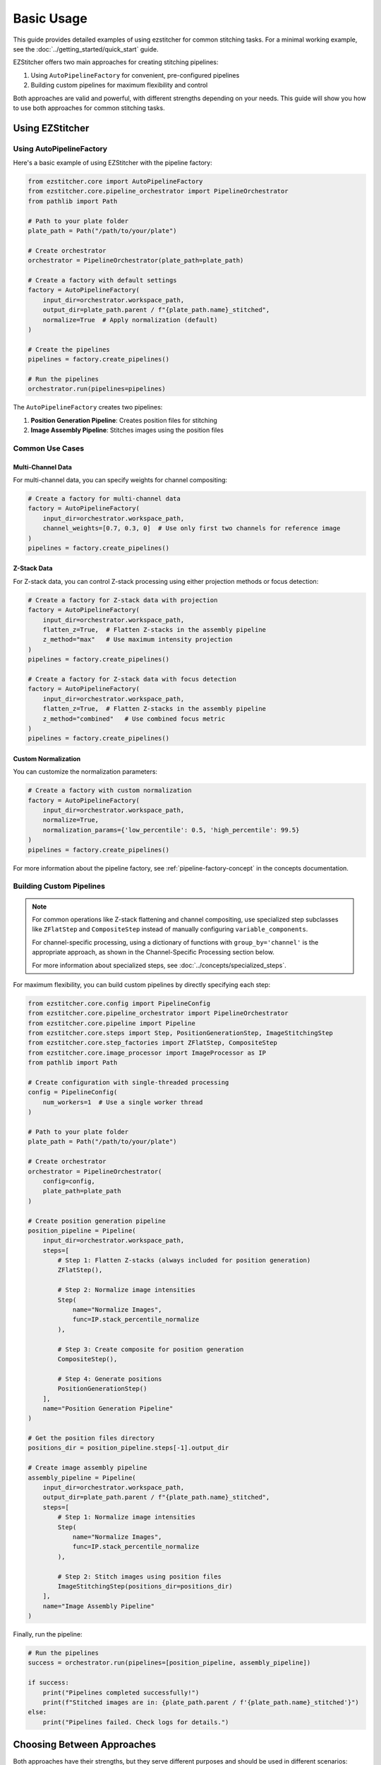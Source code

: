 ==========
Basic Usage
==========

This guide provides detailed examples of using ezstitcher for common stitching tasks. For a minimal working example, see the :doc:`../getting_started/quick_start` guide.

EZStitcher offers two main approaches for creating stitching pipelines:

1. Using ``AutoPipelineFactory`` for convenient, pre-configured pipelines
2. Building custom pipelines for maximum flexibility and control

Both approaches are valid and powerful, with different strengths depending on your needs. This guide will show you how to use both approaches for common stitching tasks.

Using EZStitcher
-------------------

Using AutoPipelineFactory
^^^^^^^^^^^^^^^^^^^^^

Here's a basic example of using EZStitcher with the pipeline factory:

.. code-block:: python

    from ezstitcher.core import AutoPipelineFactory
    from ezstitcher.core.pipeline_orchestrator import PipelineOrchestrator
    from pathlib import Path

    # Path to your plate folder
    plate_path = Path("/path/to/your/plate")

    # Create orchestrator
    orchestrator = PipelineOrchestrator(plate_path=plate_path)

    # Create a factory with default settings
    factory = AutoPipelineFactory(
        input_dir=orchestrator.workspace_path,
        output_dir=plate_path.parent / f"{plate_path.name}_stitched",
        normalize=True  # Apply normalization (default)
    )

    # Create the pipelines
    pipelines = factory.create_pipelines()

    # Run the pipelines
    orchestrator.run(pipelines=pipelines)

The ``AutoPipelineFactory`` creates two pipelines:

1. **Position Generation Pipeline**: Creates position files for stitching
2. **Image Assembly Pipeline**: Stitches images using the position files

Common Use Cases
^^^^^^^^^^^^^

Multi-Channel Data
""""""""""""""

For multi-channel data, you can specify weights for channel compositing:

.. code-block:: python

    # Create a factory for multi-channel data
    factory = AutoPipelineFactory(
        input_dir=orchestrator.workspace_path,
        channel_weights=[0.7, 0.3, 0]  # Use only first two channels for reference image
    )
    pipelines = factory.create_pipelines()

Z-Stack Data
""""""""""

For Z-stack data, you can control Z-stack processing using either projection methods or focus detection:

.. code-block:: python

    # Create a factory for Z-stack data with projection
    factory = AutoPipelineFactory(
        input_dir=orchestrator.workspace_path,
        flatten_z=True,  # Flatten Z-stacks in the assembly pipeline
        z_method="max"   # Use maximum intensity projection
    )
    pipelines = factory.create_pipelines()

    # Create a factory for Z-stack data with focus detection
    factory = AutoPipelineFactory(
        input_dir=orchestrator.workspace_path,
        flatten_z=True,  # Flatten Z-stacks in the assembly pipeline
        z_method="combined"   # Use combined focus metric
    )
    pipelines = factory.create_pipelines()

Custom Normalization
"""""""""""""""

You can customize the normalization parameters:

.. code-block:: python

    # Create a factory with custom normalization
    factory = AutoPipelineFactory(
        input_dir=orchestrator.workspace_path,
        normalize=True,
        normalization_params={'low_percentile': 0.5, 'high_percentile': 99.5}
    )
    pipelines = factory.create_pipelines()

For more information about the pipeline factory, see :ref:`pipeline-factory-concept` in the concepts documentation.

Building Custom Pipelines
^^^^^^^^^^^^^^^^^^^^^

.. note::
   For common operations like Z-stack flattening and channel compositing, use specialized step subclasses
   like ``ZFlatStep`` and ``CompositeStep`` instead of manually configuring ``variable_components``.

   For channel-specific processing, using a dictionary of functions with ``group_by='channel'`` is the
   appropriate approach, as shown in the Channel-Specific Processing section below.

   For more information about specialized steps, see :doc:`../concepts/specialized_steps`.

For maximum flexibility, you can build custom pipelines by directly specifying each step:

.. code-block:: python

    from ezstitcher.core.config import PipelineConfig
    from ezstitcher.core.pipeline_orchestrator import PipelineOrchestrator
    from ezstitcher.core.pipeline import Pipeline
    from ezstitcher.core.steps import Step, PositionGenerationStep, ImageStitchingStep
    from ezstitcher.core.step_factories import ZFlatStep, CompositeStep
    from ezstitcher.core.image_processor import ImageProcessor as IP
    from pathlib import Path

    # Create configuration with single-threaded processing
    config = PipelineConfig(
        num_workers=1  # Use a single worker thread
    )

    # Path to your plate folder
    plate_path = Path("/path/to/your/plate")

    # Create orchestrator
    orchestrator = PipelineOrchestrator(
        config=config,
        plate_path=plate_path
    )

    # Create position generation pipeline
    position_pipeline = Pipeline(
        input_dir=orchestrator.workspace_path,
        steps=[
            # Step 1: Flatten Z-stacks (always included for position generation)
            ZFlatStep(),

            # Step 2: Normalize image intensities
            Step(
                name="Normalize Images",
                func=IP.stack_percentile_normalize
            ),

            # Step 3: Create composite for position generation
            CompositeStep(),

            # Step 4: Generate positions
            PositionGenerationStep()
        ],
        name="Position Generation Pipeline"
    )

    # Get the position files directory
    positions_dir = position_pipeline.steps[-1].output_dir

    # Create image assembly pipeline
    assembly_pipeline = Pipeline(
        input_dir=orchestrator.workspace_path,
        output_dir=plate_path.parent / f"{plate_path.name}_stitched",
        steps=[
            # Step 1: Normalize image intensities
            Step(
                name="Normalize Images",
                func=IP.stack_percentile_normalize
            ),

            # Step 2: Stitch images using position files
            ImageStitchingStep(positions_dir=positions_dir)
        ],
        name="Image Assembly Pipeline"
    )

Finally, run the pipeline:

.. code-block:: python

    # Run the pipelines
    success = orchestrator.run(pipelines=[position_pipeline, assembly_pipeline])

    if success:
        print("Pipelines completed successfully!")
        print(f"Stitched images are in: {plate_path.parent / f'{plate_path.name}_stitched'}")
    else:
        print("Pipelines failed. Check logs for details.")

Choosing Between Approaches
------------------------

Both approaches have their strengths, but they serve different purposes and should be used in different scenarios:

**When to Use AutoPipelineFactory:**
- For standard stitching workflows without custom processing steps
- When the built-in parameters (normalize, flatten_z, z_method, etc.) are sufficient
- For quick prototyping and getting started quickly
- When you want to leverage pre-configured, optimized pipelines

**When to Create Custom Pipelines:**
- When you need custom processing steps beyond what AutoPipelineFactory provides
- When you need precise control over pipeline structure
- When you need to implement specialized workflows
- When you want maximum readability and maintainability for complex pipelines

.. important::
   While it is technically possible to modify pipelines created by AutoPipelineFactory after creation,
   this approach is generally not recommended. Creating custom pipelines from scratch is usually more
   readable, maintainable, and less error-prone for any workflow that requires customization beyond
   what AutoPipelineFactory parameters provide.

For custom workflows, create pipelines from scratch instead of modifying factory pipelines. This approach provides several benefits:

1. **Readability**: The pipeline structure is explicit and easy to understand
2. **Maintainability**: Changes can be made directly to the pipeline definition
3. **Flexibility**: Complete control over each step and its parameters
4. **Robustness**: No risk of unexpected behavior from modifying factory pipelines

Many users start with ``AutoPipelineFactory`` for simple tasks and move to custom pipelines as their needs become more specialized.

.. seealso::
   - :doc:`../concepts/pipeline_factory` for more information about the pipeline factory
   - :doc:`../concepts/pipeline` for more information about creating custom pipelines

Understanding Pipeline Parameters
^^^^^^^^^^^^^^^^^^^^^^^^^^^^^^^^

For a detailed explanation of pipeline parameters, see :ref:`pipeline-parameters`.

In the example above, we used several key parameters:

* **input_dir**: Set to `orchestrator.workspace_path` to use the workspace directory as input
* **output_dir**: Set to a custom path for the final stitched images
* **steps**: A list of processing steps to execute in sequence
* **name**: A descriptive name for the pipeline for logging purposes

For detailed information about step parameters, including variable_components and group_by, see :ref:`step-parameters` in the :doc:`../concepts/step` documentation.

Directory Management
^^^^^^^^^^^^^^^^^

In the example above, we used EZStitcher's automatic directory resolution system (see :ref:`directory-resolution` for details):

* Set `input_dir=orchestrator.workspace_path` to use workspace copies of images
* Set a custom output directory for the final stitched images
* Only specified an output directory for the first step
* Let specialized steps automatically resolve their directories

This minimizes manual directory management while ensuring proper data flow. See :ref:`directory-best-practices` for recommended practices.

Processing a Plate Folder
------------------------

When working with plate-based experiments, you'll often want to process multiple wells. The PipelineOrchestrator handles this automatically, but you can also specify which wells to process.

Processing All Wells
^^^^^^^^^^^^^^^^^^^

By default, the orchestrator processes all wells in the plate:

.. code-block:: python

    # Process all wells
    orchestrator.run(pipelines=[pipeline])

Processing Specific Wells
^^^^^^^^^^^^^^^^^^^^^^^

To process only specific wells, use the well_filter parameter:

.. code-block:: python

    # Process only wells A01 and B02
    orchestrator.run(
        pipelines=[pipeline],
        well_filter=["A01", "B02"]
    )

Multithreaded Processing
^^^^^^^^^^^^^^^^^^^^^^

For faster processing, you can use multiple worker threads. For detailed information on multithreaded processing, see :ref:`pipeline-multithreaded`.

.. code-block:: python

    # Create configuration with multithreaded processing
    config = PipelineConfig(
        num_workers=4  # Use 4 worker threads
    )

    # Create orchestrator with multithreading
    orchestrator = PipelineOrchestrator(
        config=config,
        plate_path=plate_path
    )

    # Run the pipeline with multithreading
    orchestrator.run(pipelines=[pipeline])

Common Image Processing Operations
--------------------------------

EZStitcher provides a variety of image processing functions through the ImageProcessor class. For detailed information about function handling patterns, see :ref:`function-handling`. For a comprehensive guide to all image processing operations, see :doc:`../api/image_processing_operations`.

Here are some common operations:

Normalization
^^^^^^^^^^^

Normalize image intensities to a standard range:

.. code-block:: python

    # Percentile-based normalization
    Step(
        name="Normalize Images",
        func=(IP.stack_percentile_normalize, {
            'low_percentile': 1.0,  # Bottom 1% becomes black
            'high_percentile': 99.0  # Top 1% becomes white
        })
    )

Background Removal
^^^^^^^^^^^^^^^

Remove background using tophat filtering:

.. code-block:: python

    from ezstitcher.core.utils import stack

    # Apply tophat filter to each image in the stack
    Step(
        name="Remove Background",
        func=(stack(IP.tophat), {'size': 15})  # Function with filter size
    )

Image Sharpening
^^^^^^^^^^^^^

Enhance image details:

.. code-block:: python

    # Sharpen images
    Step(
        name="Sharpen Images",
        func=(stack(IP.sharpen), {
            'sigma': 1.0,  # Gaussian blur sigma
            'amount': 1.5   # Sharpening amount
        })
    )

Combining Multiple Operations
^^^^^^^^^^^^^^^^^^^^^^^^^^

You can apply multiple operations in sequence:

.. code-block:: python

    # Apply multiple operations in sequence
    Step(
        name="Enhance Images",
        func=[
            (stack(IP.tophat), {'size': 15}),                  # First remove background with args
            (stack(IP.sharpen), {'sigma': 1.0, 'amount': 1.5}),  # Then sharpen with args
            (IP.stack_percentile_normalize, {'low_percentile': 1.0, 'high_percentile': 99.0})  # Finally normalize with args
        ]
    )

Channel-Specific Processing
^^^^^^^^^^^^^^^^^^^^^^^^

Apply different processing to different channels using a dictionary of functions. For detailed information about this pattern, see :ref:`function-dictionaries`.

.. code-block:: python

    # Define channel-specific processing functions
    def process_dapi(images):
        """Process DAPI channel images."""
        # Apply tophat and normalize
        images = [IP.tophat(img, size=15) for img in images]
        return IP.stack_percentile_normalize(images)

    def process_gfp(images):
        """Process GFP channel images."""
        # Apply sharpen and normalize
        images = [IP.sharpen(img, sigma=1.0, amount=1.5) for img in images]
        return IP.stack_percentile_normalize(images)

    # Apply different processing to different channels
    Step(
        name="Channel-Specific Processing",
        func={
            "1": process_dapi,  # Apply process_dapi to channel 1
            "2": process_gfp    # Apply process_gfp to channel 2
        },
        group_by='channel'  # Specifies that keys "1" and "2" refer to channel values
    )

Saving and Loading Pipelines
--------------------------

For information on saving and loading pipelines, see :ref:`pipeline-saving-loading`.

Here's a practical example of how to create a reusable pipeline configuration using pipeline factories:

.. code-block:: python

    # pipeline_config.py
    from ezstitcher.core import AutoPipelineFactory
    from ezstitcher.core.pipeline_orchestrator import PipelineOrchestrator
    from ezstitcher.core.config import PipelineConfig
    from pathlib import Path

    def run_basic_stitching(plate_path, num_workers=1, normalize=True):
        """Run a basic stitching pipeline on the specified plate."""
        # Create orchestrator with specified number of workers
        orchestrator = PipelineOrchestrator(
            config=PipelineConfig(num_workers=num_workers),
            plate_path=plate_path
        )

        # Create pipelines using AutoPipelineFactory
        factory = AutoPipelineFactory(
            input_dir=plate_path,
            output_dir=plate_path.parent / f"{plate_path.name}_stitched",
            normalize=normalize
        )
        pipelines = factory.create_pipelines()

        # Run the pipeline and return success status
        return orchestrator.run(pipelines=pipelines)

And here's how to use this in another script:

.. code-block:: python

    # run_stitching.py
    from pathlib import Path
    from pipeline_config import run_basic_stitching

    # Path to your plate folder
    plate_path = Path("/path/to/your/plate")

    # Run the stitching pipeline
    success = run_basic_stitching(
        plate_path=plate_path,
        num_workers=4,
        normalize=True
    )

    if success:
        print(f"Stitching completed successfully! Output in: {plate_path.parent / f'{plate_path.name}_stitched'}")
    else:
        print("Stitching failed. Check logs for details.")

Best Practices
^^^^^^^^^^^^^

For comprehensive best practices, see:

* :ref:`best-practices-pipeline` - Best practices for pipeline creation and configuration
* :ref:`best-practices-directory` - Best practices for directory management
* :ref:`best-practices-specialized-steps` - Best practices for specialized steps
* :ref:`best-practices-function-handling` - Best practices for function handling
* :ref:`best-practices-performance` - Best practices for performance optimization

Or visit the complete :doc:`best_practices` guide.

Next Steps
---------

Now that you understand the basics of using EZStitcher, you can:

1. **Explore intermediate usage**: For more advanced techniques like channel-specific processing and Z-stack handling, see :doc:`intermediate_usage`.

2. **Study pipeline concepts**: For a deeper understanding of pipelines, see :doc:`../concepts/pipeline`.

3. **Learn about specialized steps**: For information about specialized steps like ZFlatStep, FocusStep, and CompositeStep, see :doc:`../concepts/specialized_steps`.

4. **Follow the learning path**: For a comprehensive learning path that will guide you through intermediate and advanced topics, see :ref:`learning-path` in the introduction.
